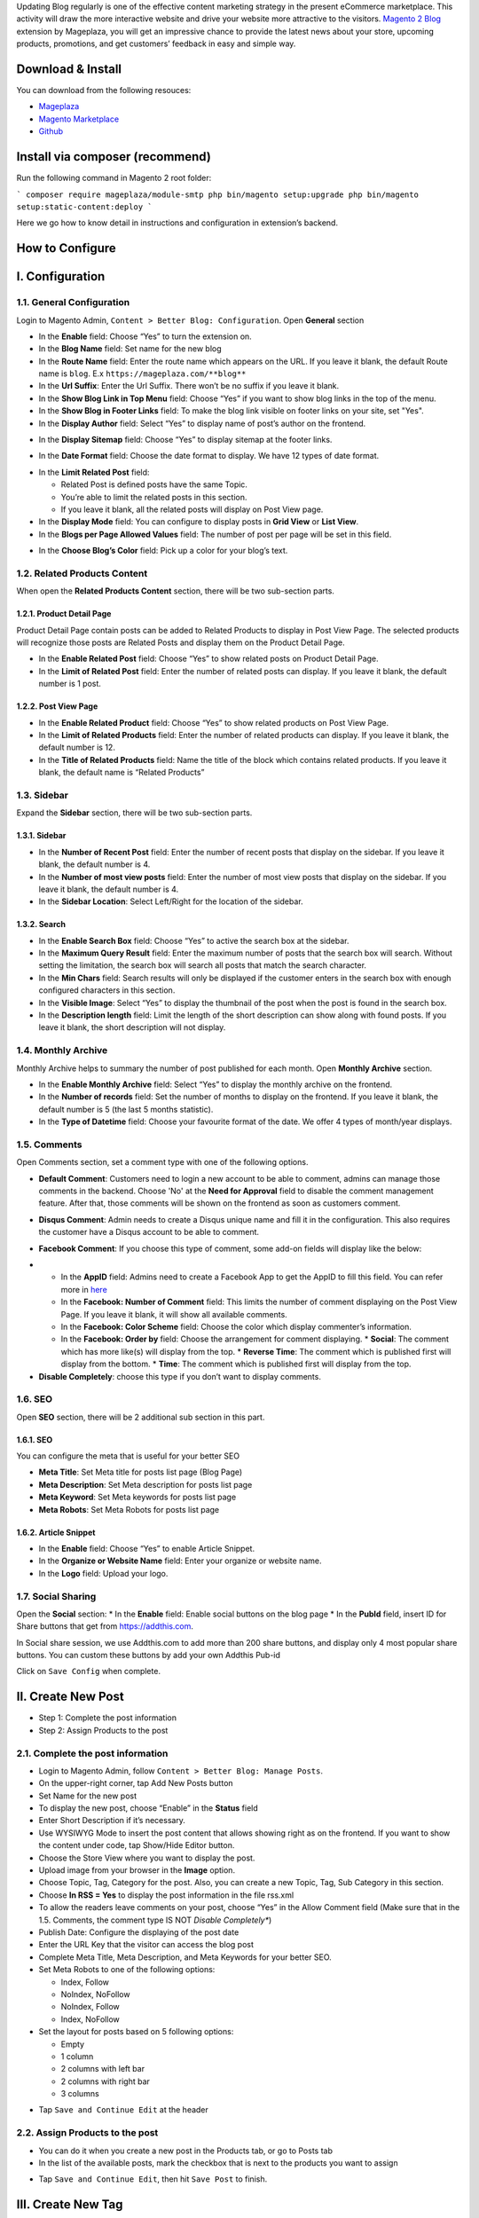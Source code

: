 

Updating Blog regularly is one of the effective content marketing strategy in the present eCommerce marketplace. This activity will draw the more interactive website and drive your website more attractive to the visitors. `Magento 2 Blog <https://www.mageplaza.com/magento-2-blog-extension/>`_ extension by Mageplaza, you will get an impressive chance to provide the latest news about your store, upcoming products, promotions, and get customers’ feedback in easy and simple way. 

Download & Install
------------------

You can download from the following resouces:

- `Mageplaza <https://www.mageplaza.com/magento-2-blog-extension/>`_
- `Magento Marketplace <https://marketplace.magento.com/mageplaza-magento-2-blog-extension.html>`_
- `Github <https://github.com/mageplaza/magento-2-blog>`_

Install via composer (recommend)
------------------------------------------------

Run the following command in Magento 2 root folder:

```
composer require mageplaza/module-smtp
php bin/magento setup:upgrade
php bin/magento setup:static-content:deploy
```

Here we go how to know detail in instructions and configuration in extension’s backend.


How to Configure
-----

I.  Configuration
-----

1.1. General Configuration 
^^^^^

Login to Magento Admin, ``Content > Better Blog: Configuration``. Open **General** section

.. image:: https://i.imgur.com/WOV7v2S.png

* In the **Enable** field: Choose “Yes” to turn the extension on.
* In the **Blog Name** field: Set name for the new blog
* In the **Route Name** field: Enter the route name which appears on the URL. If you leave it blank, the default Route name is ``blog``. E.x ``https://mageplaza.com/**blog**``
* In the **Url Suffix**: Enter the Url Suffix. There won’t be no suffix if you leave it blank.
* In the **Show Blog Link in Top Menu** field: Choose “Yes” if you want to show blog links in the top of the menu.
* In the **Show Blog in Footer Links** field: To make the blog link visible on footer links on your site, set "Yes".
* In the **Display Author** field: Select “Yes” to display name of post’s author on the frontend.

.. image:: https://i.imgur.com/1Rf7odl.png

* In the **Display Sitemap** field: Choose “Yes” to display sitemap at the footer links.

.. image:: https://i.imgur.com/INXn2Mq.png

* In the **Date Format** field: Choose the date format to display. We have 12 types of date format.

.. image:: https://i.imgur.com/ipliE04.png

* In the **Limit Related Post** field: 

  * Related Post is defined posts have the same Topic.
  * You’re able to limit the related posts in this section.
  * If you leave it blank, all the related posts will display on Post View page.

* In the **Display Mode** field: You can configure to display posts in **Grid View** or **List View**.
* In the **Blogs per Page Allowed Values** field: The number of post per page will be set in this field.

.. image:: https://i.imgur.com/v4Vbgoh.png

.. image:: https://i.imgur.com/1jaTap9.png

* In the **Choose Blog’s Color** field: Pick up a color for your blog’s text.

1.2. Related Products Content 
^^^^^

When open the **Related Products Content** section, there will be two sub-section parts.

1.2.1. Product Detail Page
"""""

Product Detail Page contain posts can be added to Related Products to display in Post View Page. The selected products will recognize those posts are Related Posts and display them on the Product Detail Page.

.. image:: https://i.imgur.com/Cp8Dfz1.png

* In the **Enable Related Post** field: Choose “Yes” to show related posts on Product Detail Page.
* In the **Limit of Related Post** field: Enter the number of related posts can display. If you leave it blank, the default number is 1 post.

.. image:: https://i.imgur.com/d2M3n70.png

1.2.2. Post View Page
"""""

.. image:: https://i.imgur.com/ngwFt7z.png

* In the **Enable Related Product** field: Choose “Yes” to show related products on Post View Page.
* In the **Limit of Related Products** field: Enter the number of related products can display. If you leave it blank, the default number is 12.
* In the **Title of Related Products** field: Name the title of the block which contains related products. If you leave it blank, the default name is “Related Products”

1.3. Sidebar 
^^^^^

Expand the **Sidebar** section, there will be two sub-section parts.

1.3.1. Sidebar
"""""

.. image:: https://i.imgur.com/MCuYMHp.png

* In the **Number of Recent Post** field: Enter the number of recent posts that display on the sidebar. If you leave it blank, the default number is 4.
* In the **Number of most view posts** field: Enter the number of most view posts that display on the sidebar. If you leave it blank, the default number is 4.
* In the **Sidebar Location**: Select Left/Right for the location of the sidebar.

1.3.2. Search
"""""
  
.. image:: https://i.imgur.com/BcgfRcD.png

* In the **Enable Search Box** field: Choose “Yes” to active the search box at the sidebar.
* In the **Maximum Query Result** field: Enter the maximum number of posts that the search box will search. Without setting the limitation, the search box will search all posts that match the search character.
* In the **Min Chars** field: Search results will only be displayed if the customer enters in the search box with enough configured characters in this section.
* In the **Visible Image**: Select “Yes” to display the thumbnail of the post when the post is found in the search box.
* In the **Description length** field: Limit the length of the short description can show along with found posts. If you leave it blank, the short description will not display.

1.4. Monthly Archive 
^^^^^
 
Monthly Archive helps to summary the number of post published for each month. Open **Monthly Archive** section.

.. image:: https://i.imgur.com/Lxt3Aia.png

* In the **Enable Monthly Archive** field: Select “Yes” to display the monthly archive on the frontend.
* In the **Number of records** field: Set the number of months to display on the frontend. If you leave it blank, the default number is 5 (the last 5 months statistic).
* In the **Type of Datetime** field: Choose your favourite format of the date. We offer 4 types of month/year displays.

1.5. Comments
^^^^^

.. image:: https://i.imgur.com/bOPNtPt.png

Open Comments section, set a comment type with one of the following options.

* **Default Comment**: Customers need to login a new account to be able to comment, admins can manage those comments in the backend. Choose 'No' at the **Need for Approval** field to disable the comment management feature. After that, those comments will be shown on the frontend as soon as customers comment.

.. image:: https://i.imgur.com/VsV1CQ7.png

* **Disqus Comment**: Admin needs to create a Disqus unique name and fill it in the configuration. This also requires the customer have a Disqus account to be able to comment.

.. image:: https://i.imgur.com/7iudKq9.png

* **Facebook Comment**: If you choose this type of comment, some add-on fields will display like the below:

.. image::  https://i.imgur.com/DD61Fka.png

* 
  
  * In the **AppID** field: Admins need to create a Facebook App to get the AppID to fill this field. You can refer more in `here <https://docs.mageplaza.com/social-login-m2/how-to-configure-facebook-api.html>`_
  * In the **Facebook: Number of Comment** field: This limits the number of comment displaying on the Post View Page. If you leave it blank, it will show all available comments.
  * In the **Facebook: Color Scheme** field: Choose the color which display commenter’s information.
  * In the **Facebook: Order by** field: Choose the arrangement for comment displaying.
    * **Social**: The comment which has more like(s) will display from the top.
    * **Reverse Time**: The comment which is published first will display from the bottom.
    * **Time**: The comment which is published first will display from the top. 
* **Disable Completely**: choose this type if you don’t want to display comments.

1.6. SEO
^^^^^

Open **SEO** section, there will be 2 additional sub section in this part.

1.6.1. SEO
"""""

.. image:: https://i.imgur.com/tQBi2Fh.png

You can configure the meta that is useful for your better SEO
 
* **Meta Title**: Set Meta title for posts list page (Blog Page)
* **Meta Description**: Set Meta description for posts list page
* **Meta Keyword**: Set Meta keywords for posts list page
* **Meta Robots**: Set Meta Robots for posts list page

1.6.2. Article Snippet
"""""

.. image:: https://i.imgur.com/8JzIDPv.png

* In the **Enable** field: Choose “Yes” to enable Article Snippet.
* In the **Organize or Website Name** field: Enter your organize or website name.
* In the **Logo** field: Upload your logo.

1.7. Social Sharing
^^^^^

.. image:: https://i.imgur.com/M2168rJ.png

Open the **Social** section:
* In the **Enable** field: Enable social buttons on the blog page
* In the **PubId** field, insert ID for Share buttons that get from `https://addthis.com <https://www.addthis.com/>`_.

In Social share session, we use Addthis.com to add more than 200 share buttons, and display only 4 most popular share buttons. You can custom these buttons by add your own Addthis Pub-id

Click on ``Save Config`` when complete.

II.  Create New Post
-----

* Step 1: Complete the post information
* Step 2: Assign Products to the post

2.1. Complete the post information
^^^^^ 

* Login to Magento Admin, follow ``Content > Better Blog: Manage Posts``.

* On the upper-right corner, tap Add New Posts button
* Set Name for the new post
* To display the new post, choose “Enable” in the **Status** field
* Enter Short Description if it’s necessary.
* Use WYSIWYG Mode to insert the post content that allows showing right as on the frontend. If you want to show the content under code, tap Show/Hide Editor button.
* Choose the Store View where you want to display the post. 
* Upload image from your browser in the **Image** option.
* Choose Topic, Tag, Category for the post. Also, you can create a new Topic, Tag, Sub Category in this section.
* Choose **In RSS = Yes** to display the post information in the file rss.xml
* To allow the readers leave comments on your post, choose “Yes” in the Allow Comment field (Make sure that in the 1.5. Comments, the comment type IS NOT *Disable Completely**)
* Publish Date: Configure the displaying of the post date 
* Enter the URL Key that the visitor can access the blog post
* Complete Meta Title, Meta Description, and Meta Keywords for your better SEO.
* Set Meta Robots to one of the following options:

  * Index, Follow
  * NoIndex, NoFollow
  * NoIndex, Follow
  * Index, NoFollow

* Set the layout for posts based on 5 following options:

  * Empty
  * 1 column
  * 2 columns with left bar
  * 2 columns with right bar
  * 3 columns

.. image:: https://i.imgur.com/tjahsZA.gif


* Tap ``Save and Continue Edit`` at the header

2.2. Assign Products to the post
^^^^^ 

* You can do it when you create a new post in the Products tab, or go to Posts tab
* In the list of the available posts, mark the checkbox that is next to the products you want to assign

.. image:: https://i.imgur.com/udnmg84.gif

* Tap ``Save and Continue Edit``, then hit ``Save Post`` to finish.

III.  Create New Tag
-----

* Login to Magento Admin, follow ``Mageplaza > Better Blog: Manage Tags``


* To active the new tag, set Status to “Yes”
* Set Name for the new tag
* Choose Store View where you want to display tags
* Enter the URL Key that the visitor can access the tag
* Complete Meta Title, Meta Description, and Meta Keywords for your better SEO.
* Set Meta Robots to one of the following option:

  * Index, Follow
  * NoIndex, NoFollow
  * NoIndex, Follow
  * Index, NoFollow

.. image:: https://i.imgur.com/vvclxMK.gif

* If necessary, you can assign the new tag to a specific post.
* Click on ``Save Tag`` when complete.

IV.  Create New Topic
-----

* Login to Magento Admin, follow ``Content > Better Blog: Manage Topics``

* To active the new topic, set Status to “Enable”
* Set Name for the new topic
* Enter Description if you need
* Choose Store View where you want to display the topic
* Enter the URL Key that the visitor can access the topic
* Complete Meta Title, Meta Description,and Meta Keywords for your better SEO.
* Set Meta Robots to one of the following options:

  * Index, Follow
  * NoIndex, NoFollow
  * NoIndex, Follow
  * Index, NoFollow

.. image:: https://i.imgur.com/CJrY6Mg.gif

* If necessary, you can assign the new topic to a specific post.
* Click on ``Save Topic`` when complete.

V.  Create New Category
-----

* Login to Magento Admin, follow ``Content > Better Blog: Categories``

* To active the new category, set Status to "enable"
* Set Name for the new topic
* Choose Store View where you want to display the category
* Enter the URL Key that the visitor can access the category
* Complete Meta Title, Meta Description,and Meta Keywords for your better SEO.
* Set Meta Robots to one of the following options:

  * Index, Follow
  * NoIndex, NoFollow
  * NoIndex, Follow
  * Index, NoFollow

.. image:: https://i.imgur.com/rSRpz9b.gif

* If necessary, you can assign the new category to a specific post.
* Click on ``Save Category`` when complete.

VI. Author Information
-----

* Login to Magento Admin, ``Content > Better Blog: Author Information``

.. image:: https://i.imgur.com/Im8OmSX.gif

* Display Name: This name will be displayed on the frontend
* Enter Short Description if you need
* Upload image from your browser in the **Avatar** option.
* Enter the URL Key that the visitor can access the list post of author
* Enter Facebook link and Twitter if you want

VII. Manage Comments
-----

* Only being able to manage Default Comment when choosing "Yes"" at **Need for Approval** field at the `Content/Better Blog//Configuration/Comment`
* When choosing "No", the status of the default comment is **Approved** and it will display as soon as customers comment.
* After the customer comments a post, the comment will be sent to the admin with the status ``Pending``.
* The comment is displayed if the admin switches the comment status into ``Approve``, and in vice versa result if **Status** is ``Spam`` or ``Pending``.

.. image:: https://i.imgur.com/Eb3Bjko.gif

* when editing a comment, admin need to note as the following:

  * **Post**: The post title which is linked to Edit Post of Manage Post in the backend.
  * **Customer**: The commenter, who is linked to Edit Customer in the backend
  * **Status**: Admins only need to select **Status = Approved** to allow those comments showing in the frontend.
  * **Content**: Admins can edit the content of the comment at this field. The comment at the frontend will change as the backend. In the comment management grid, admins only see up to 150 characters of the content.
  * **View on Frontend**: link of the post on the frontend.

VIII. Import
-----

* Login to the Magento Admin, choose `Content > better Blog > Import`
* Choose import source is "Wordpress" or "AheadWork Blog extension" [Magento 1] or "MageFan Blog" [Magento 2]

.. image:: https://i.imgur.com/21ePy6V.png


  * Wordpress
  
.. image:: https://i.imgur.com/Bi9lx0J.png

  * AheadWork Blog extension [Magento 1]
  
.. image:: https://i.imgur.com/lcNBGyJ.png

  * MageFan Blog [Magento 2]
  
.. image:: https://i.imgur.com/g0Hv6Pz.png

* How to import in details can be found [here]().

IX. Create new Widget
-----

Widget is an awesome functionality you can insert to the CMS page from Magento 2 Configuration because it can be considered as a predefined set of configuration options. In the widget, you can add links that navigate directly to any content page, category, or product as you need.

In Magento 2 Better Blog extension, you can add a widget in which shows Related blog posts, Lastest blog post, etc. Follow this instruction to learn how to create a new widget to enrich your content immdiately.

* Choose the page you want to add a new widget by following ``Mageplaza > Better Blog: Post``. You can add the widget by two methods
  
  * Option 1: Click on the widget icon in the Content’s edit
.. image:: https://i.imgur.com/ayw97fX.gif

  
* Option 2: Switch the content’ mode into HTML mode, then choose **Insert widget** 
.. image:: https://i.imgur.com/jRbRQuJ.gif

* Choose the widget’s type: We created an available blog widget. In **Widget Type**, choose ``Mageplaza Blog`` to use this widget for adding posts in the content of any optional pages.

.. image:: https://i.imgur.com/IRAtOhD.png

* Setup the widget: in the **Insert widget…** information:
.. image:: https://i.imgur.com/3EV0xBL.png
  
* In the **Tittle** field:

  * Choose the widget’s tittle you want to display it in the frontend
  * This title will be inserted an internal link to your blog post
  * If you leave it blank, the widget won’t have a title.

* In the **Number of Post Display** field:

  * This is the field where you can limit the number of post in the widget
  * The default number is 5. 
  * If you leave it blank, there will be an error message.

* In the **Show Type** field, there’re two options:
  
  * **New** type: The newest posts will be displayed in the widget. The number of newest posts won’t exceed the entered number in **Number of Post Display**
  * **Category** type:
  
    * The Category ID will be expanded when you choose this option, then enter the Category ID you want to display in the blog. 
    * The default number is 2.
    * You have to ensure that the Category you entered is valid. If it isn’t, there will be an error message at the frontend.
    * You can check the Category ID in ``Mageplaza > Bettter Blog: Categories`` click the Category name to see its ID.
    
.. image:: https://i.imgur.com/dcPyjwW.png     

* In the **Template** field: 
   
   * We created a new default template and this is the only one you can use.
   * If you want to create a new template, please contact with our Support Department by submit a ticket to `https://mageplaza.freshdesk.com/support/home <https://mageplaza.freshdesk.com/support/home>`_ or via the email `support@mageplaza.com <support@mageplaza.com>`_

* Finally, click ``Insert widget`` button to add the widget into the content.
* Don’t forget to click the ``Save`` button at the top of the backend.
* Check the frontend to see the final result.
.. image:: https://i.imgur.com/3hBpgXl.png









